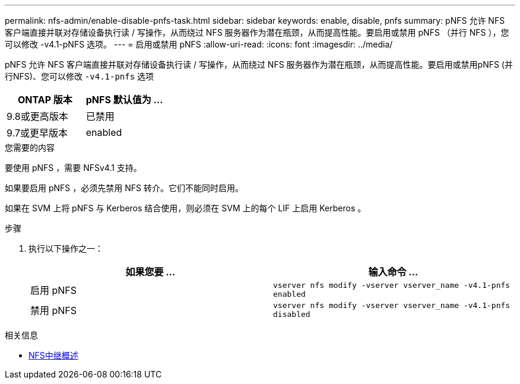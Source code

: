 ---
permalink: nfs-admin/enable-disable-pnfs-task.html 
sidebar: sidebar 
keywords: enable, disable, pnfs 
summary: pNFS 允许 NFS 客户端直接并联对存储设备执行读 / 写操作，从而绕过 NFS 服务器作为潜在瓶颈，从而提高性能。要启用或禁用 pNFS （并行 NFS ），您可以修改 -v4.1-pNFS 选项。 
---
= 启用或禁用 pNFS
:allow-uri-read: 
:icons: font
:imagesdir: ../media/


[role="lead"]
pNFS 允许 NFS 客户端直接并联对存储设备执行读 / 写操作，从而绕过 NFS 服务器作为潜在瓶颈，从而提高性能。要启用或禁用pNFS (并行NFS)、您可以修改 `-v4.1-pnfs` 选项

[cols="50,50"]
|===
| ONTAP 版本 | pNFS 默认值为 ... 


| 9.8或更高版本 | 已禁用 


| 9.7或更早版本 | enabled 
|===
.您需要的内容
要使用 pNFS ，需要 NFSv4.1 支持。

如果要启用 pNFS ，必须先禁用 NFS 转介。它们不能同时启用。

如果在 SVM 上将 pNFS 与 Kerberos 结合使用，则必须在 SVM 上的每个 LIF 上启用 Kerberos 。

.步骤
. 执行以下操作之一：
+
[cols="2*"]
|===
| 如果您要 ... | 输入命令 ... 


 a| 
启用 pNFS
 a| 
`vserver nfs modify -vserver vserver_name -v4.1-pnfs enabled`



 a| 
禁用 pNFS
 a| 
`vserver nfs modify -vserver vserver_name -v4.1-pnfs disabled`

|===


.相关信息
* xref:../nfs-trunking/index.html[NFS中继概述]

